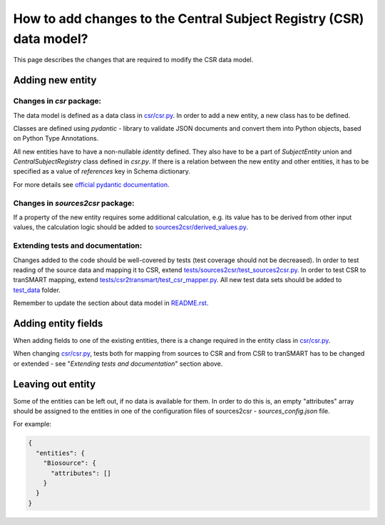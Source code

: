 How to add changes to the Central Subject Registry (CSR) data model?
====================================================================

This page describes the changes that are required to modify the CSR data model.


Adding new entity
*****************

Changes in `csr` package:
-------------------------

The data model is defined as a data class in `<csr/csr.py>`_.
In order to add a new entity, a new class has to be defined.

Classes are defined using `pydantic` - library to validate JSON documents and convert them into Python objects, 
based on Python Type Annotations.

All new entities have to have a non-nullable `identity` defined. They also have to be a part of `SubjectEntity` union 
and `CentralSubjectRegistry` class defined in `csr.py`.
If there is a relation between the new entity and other entities, it has to be specified as a value of `references` key 
in Schema dictionary.

For more details see `official pydantic documentation`_.

.. _`official pydantic documentation`: https://pydantic-docs.helpmanual.io/


Changes in `sources2csr` package:
---------------------------------

If a property of the new entity requires some additional calculation, e.g. its value has to be derived
from other input values, the calculation logic should be added to `<sources2csr/derived_values.py>`_.


Extending tests and documentation:
----------------------------------

Changes added to the code should be well-covered by tests (test coverage should not be decreased).
In order to test reading of the source data and mapping it to CSR, extend `<tests/sources2csr/test_sources2csr.py>`_.
In order to test CSR to tranSMART mapping, extend `<tests/csr2transmart/test_csr_mapper.py>`_.
All new test data sets should be added to `<test_data>`_ folder.


Remember to update the section about data model in `<README.rst>`_.

Adding entity fields
********************************

When adding fields to one of the existing entities, there is a change required 
in the entity class in `<csr/csr.py>`_.

When changing `<csr/csr.py>`_, tests both for mapping from sources to CSR and from CSR to tranSMART has to be
changed or extended - see "`Extending tests and documentation`" section above.


Leaving out entity
******************

Some of the entities can be left out, if no data is available for them.
In order to do this is, an empty "attributes" array should be assigned to the entities in one of the configuration files
of sources2csr - `sources_config.json` file.

For example:

.. code-block:: json

  {
    "entities": {
      "Biosource": {
        "attributes": []
      }
    }
  }
